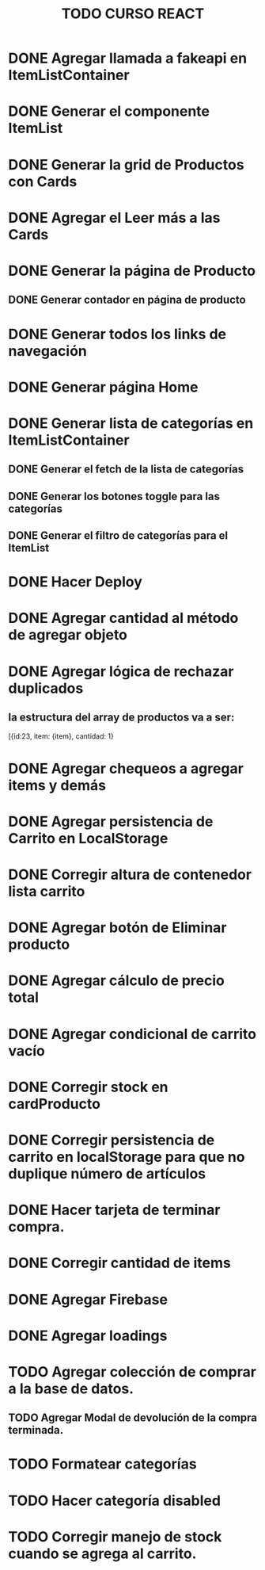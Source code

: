 #+title: TODO CURSO REACT

* DONE Agregar llamada a fakeapi en ItemListContainer

* DONE Generar el componente ItemList

* DONE Generar la grid de Productos con Cards 

* DONE Agregar el Leer más a las Cards

* DONE Generar la página de Producto

** DONE Generar contador en página de producto

* DONE Generar todos los links de navegación

* DONE Generar página Home

* DONE Generar lista de categorías en ItemListContainer

** DONE Generar el fetch de la lista de categorías

** DONE Generar los botones toggle para las categorías

** DONE Generar el filtro de categorías para el ItemList

* DONE Hacer Deploy

* DONE Agregar cantidad al método de agregar objeto

* DONE Agregar lógica de rechazar duplicados

** la estructura del array de productos va a ser:
[{id:23, item: {item}, cantidad: 1}

* DONE Agregar chequeos a agregar items y demás

* DONE Agregar persistencia de Carrito en LocalStorage

* DONE Corregir altura de contenedor lista carrito

* DONE Agregar botón de Eliminar producto

* DONE Agregar cálculo de precio total

* DONE Agregar condicional de carrito vacío

* DONE Corregir stock en cardProducto

* DONE Corregir persistencia de carrito en localStorage para que no duplique número de artículos 

* DONE Hacer  tarjeta de terminar compra.
* DONE Corregir cantidad de items
* DONE Agregar Firebase
* DONE Agregar loadings

* TODO Agregar colección de comprar a la base de datos.  

** TODO Agregar Modal de devolución de la compra terminada.  

* TODO Formatear categorías
* TODO Hacer categoría disabled
* TODO Corregir manejo de stock cuando se agrega al carrito.

